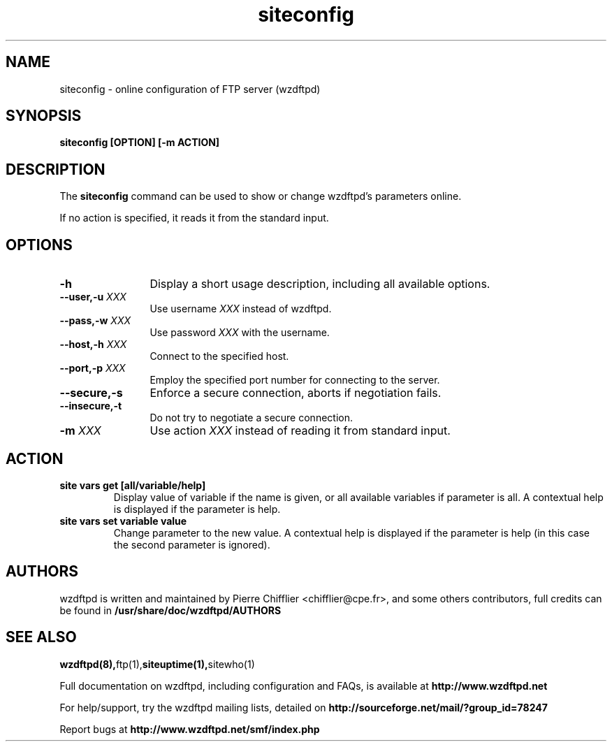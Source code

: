 .TH siteconfig 1 "November 2004" "siteconfig (wzdftpd)" "wzdftpd tools"
.\" Process with
.\" groff -man -Tascii siteconfig.1 
.\"
.SH NAME
siteconfig \- online configuration of FTP server (wzdftpd)
.SH SYNOPSIS
.B siteconfig [OPTION] [-m ACTION]
.SH DESCRIPTION
The
.BI siteconfig
command can be used to show or change wzdftpd's parameters online.

If no action is specified, it reads it from the standard input.
.SH OPTIONS
.TP 12
.B \-h
Display a short usage description, including all available options.
.TP
.BI \-\-user,\-u " XXX"
Use username \fIXXX\fP instead of wzdftpd. 
.TP
.BI \-\-pass,\-w " XXX"
Use password \fIXXX\fP with the username.
.TP
.BI \-\-host,\-h " XXX"
Connect to the specified host.
.TP
.BI \-\-port,\-p " XXX"
Employ the specified port number for connecting to the server.
.TP
.BI \-\-secure,\-s
Enforce a secure connection, aborts if negotiation fails.
.TP
.BI \-\-insecure,\-t
Do not try to negotiate a secure connection.
.TP

.BI \-m " XXX"
Use action \fIXXX\fP instead of reading it from standard input.
.SH ACTION
.TP
.B site vars get [all/variable/help]
Display value of variable if the name is given, or all available variables
if parameter is all.
A contextual help is displayed if the parameter is help.
.TP
.B site vars set variable value
Change parameter to the new value.
A contextual help is displayed if the parameter is help (in this case the
second parameter is ignored).
.TP
.PD
.BR
.SH AUTHORS
.PP
wzdftpd is written and maintained by Pierre Chifflier <chifflier@cpe.fr>,
and some others contributors, full credits can be found in
.BR /usr/share/doc/wzdftpd/AUTHORS
.PD
.SH SEE ALSO
.BR wzdftpd(8), ftp(1), siteuptime(1), sitewho(1)
.PP
Full documentation on wzdftpd, including configuration and FAQs, is available at
.BR http://www.wzdftpd.net
.PP 
For help/support, try the wzdftpd mailing lists, detailed on
.BR http://sourceforge.net/mail/?group_id=78247
.PP
Report bugs at
.BR http://www.wzdftpd.net/smf/index.php
